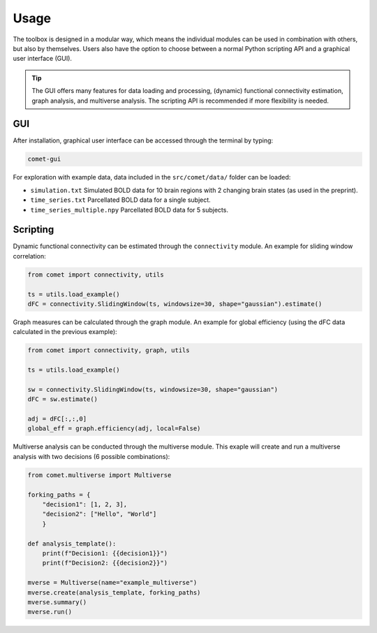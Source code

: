 Usage
=====

The toolbox is designed in a modular way, which means the individual modules can be used in combination with others, but also by themselves.
Users also have the option to choose between a normal Python scripting API and a graphical user interface (GUI). 

.. tip::

  The GUI offers many features for data loading and processing, (dynamic) functional connectivity estimation, graph analysis, and multiverse analysis. The scripting API is recommended if more flexibility is needed.


GUI
---

After installation, graphical user interface can be accessed through the terminal by typing:

.. code-block:: bash

    comet-gui

For exploration with example data, data included in the ``src/comet/data/`` folder can be loaded:

* ``simulation.txt``           Simulated BOLD data for 10 brain regions with 2 changing brain states (as used in the preprint).
* ``time_series.txt``          Parcellated BOLD data for a single subject.
* ``time_series_multiple.npy`` Parcellated BOLD data for 5 subjects.


Scripting
---------

Dynamic functional connectivity can be estimated through the ``connectivity`` module. An example for sliding window correlation:

.. code-block:: python

    from comet import connectivity, utils

    ts = utils.load_example()
    dFC = connectivity.SlidingWindow(ts, windowsize=30, shape="gaussian").estimate()


Graph measures can be calculated through the graph module. An example for global efficiency (using the dFC data calculated in the previous example):

.. code-block:: python

    from comet import connectivity, graph, utils

    ts = utils.load_example()

    sw = connectivity.SlidingWindow(ts, windowsize=30, shape="gaussian")
    dFC = sw.estimate()

    adj = dFC[:,:,0]
    global_eff = graph.efficiency(adj, local=False)

Multiverse analysis can be conducted through the multiverse module.
This exaple will create and run a multiverse analysis with two decisions (6 possible combinations):

.. code-block:: python

    from comet.multiverse import Multiverse

    forking_paths = {
        "decision1": [1, 2, 3],
        "decision2": ["Hello", "World"]
        }

    def analysis_template():
        print(f"Decision1: {{decision1}}")
        print(f"Decision2: {{decision2}}")

    mverse = Multiverse(name="example_multiverse")
    mverse.create(analysis_template, forking_paths)
    mverse.summary()
    mverse.run()
